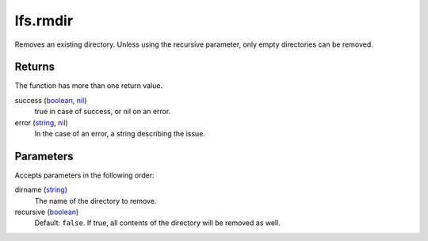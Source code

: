 lfs.rmdir
====================================================================================================

Removes an existing directory. Unless using the recursive parameter, only empty directories can be removed.

Returns
----------------------------------------------------------------------------------------------------

The function has more than one return value.

success (`boolean`_, `nil`_)
    true in case of success, or nil on an error.

error (`string`_, `nil`_)
    In the case of an error, a string describing the issue.

Parameters
----------------------------------------------------------------------------------------------------

Accepts parameters in the following order:

dirname (`string`_)
    The name of the directory to remove.

recursive (`boolean`_)
    Default: ``false``. If true, all contents of the directory will be removed as well.

.. _`boolean`: ../../../lua/type/boolean.html
.. _`nil`: ../../../lua/type/nil.html
.. _`string`: ../../../lua/type/string.html
